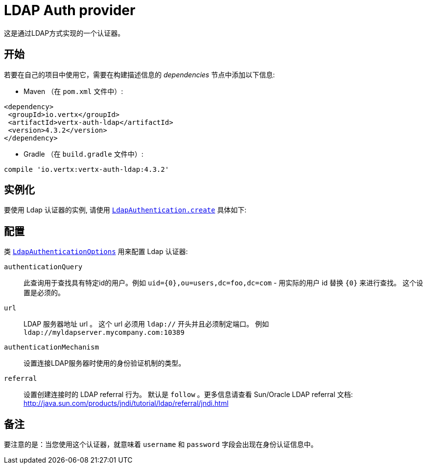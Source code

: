 = LDAP Auth provider

这是通过LDAP方式实现的一个认证器。

[[_getting_started]]
== 开始

若要在自己的项目中使用它，需要在构建描述信息的 _dependencies_ 节点中添加以下信息:

* Maven （在 `pom.xml` 文件中）:

[source,xml,subs="+attributes"]
----
<dependency>
 <groupId>io.vertx</groupId>
 <artifactId>vertx-auth-ldap</artifactId>
 <version>4.3.2</version>
</dependency>
----

* Gradle （在 `build.gradle` 文件中）:

[source,groovy,subs="+attributes"]
----
compile 'io.vertx:vertx-auth-ldap:4.3.2'
----


[[_instantiation]]
== 实例化

要使用 Ldap 认证器的实例, 请使用 `link:../../apidocs/io/vertx/ext/auth/ldap/LdapAuthentication.html#create-io.vertx.core.Vertx-io.vertx.ext.auth.ldap.LdapAuthenticationOptions-[LdapAuthentication.create]` 具体如下:

[[_configuration]]
== 配置

类 `link:../../apidocs/io/vertx/ext/auth/ldap/LdapAuthenticationOptions.html[LdapAuthenticationOptions]` 用来配置 Ldap 认证器:

`authenticationQuery`:: 此查询用于查找具有特定id的用户。例如 `uid={0},ou=users,dc=foo,dc=com` - 用实际的用户 id 替换 `{0}` 来进行查找。
 这个设置是必须的。

`url`:: LDAP 服务器地址 url 。 这个 url 必须用 `ldap://` 开头并且必须制定端口。
例如 `ldap://myldapserver.mycompany.com:10389`

`authenticationMechanism`:: 设置连接LDAP服务器时使用的身份验证机制的类型。

`referral`:: 设置创建连接时的 LDAP referral 行为。 默认是 `follow` 。更多信息请查看 Sun/Oracle LDAP
referral 文档: http://java.sun.com/products/jndi/tutorial/ldap/referral/jndi.html

[[_notes]]
== 备注

要注意的是：当您使用这个认证器，就意味着 `username` 和 `password` 字段会出现在身份认证信息中。